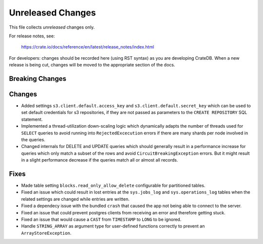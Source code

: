 ==================
Unreleased Changes
==================

This file collects *unreleased* changes only.

For release notes, see:

  https://crate.io/docs/reference/en/latest/release_notes/index.html

For developers: changes should be recorded here (using RST syntax) as you are
developing CrateDB. When a new release is being cut, changes will be moved to
the appropriate section of the docs.

Breaking Changes
================

Changes
=======

- Added settings ``s3.client.default.access_key`` and
  ``s3.client.default.secret_key`` which can be used to set default credentials
  for s3 repositories, if they are not passed as parameters to the
  ``CREATE REPOSITORY`` SQL statement.

- Implemented a thread-utilization down-scaling logic which dynamically adapts
  the number of threads used for ``SELECT`` queries to avoid running into
  ``RejectedExcecution`` errors if there are many shards per node involved in
  the queries.

- Changed internals for DELETE and UPDATE queries which should generally result
  in a performance increase for queries which only match a subset of the rows
  and avoid ``CircuitBreakingException`` errors. But it might result in a
  slight performance decrease if the queries match all
  or almost all records.

Fixes
=====

- Made table setting ``blocks.read_only_allow_delete`` configurable for
  partitioned tables.

- Fixed an issue which could result in lost entries at the ``sys.jobs_log`` and
  ``sys.operations_log`` tables when the related settings are changed while
  entries are written.

- Fixed a dependecy issue with the bundled ``crash`` that caused the app not
  being able to connect to the server.

- Fixed an issue that could prevent postgres clients from receiving an error and
  therefore getting stuck.

- Fixed an issue that would cause a ``CAST`` from ``TIMESTAMP`` to ``LONG`` to
  be ignored.

- Handle ``STRING_ARRAY`` as argument type for user-defined functions correctly
  to prevent an ``ArrayStoreException``.

